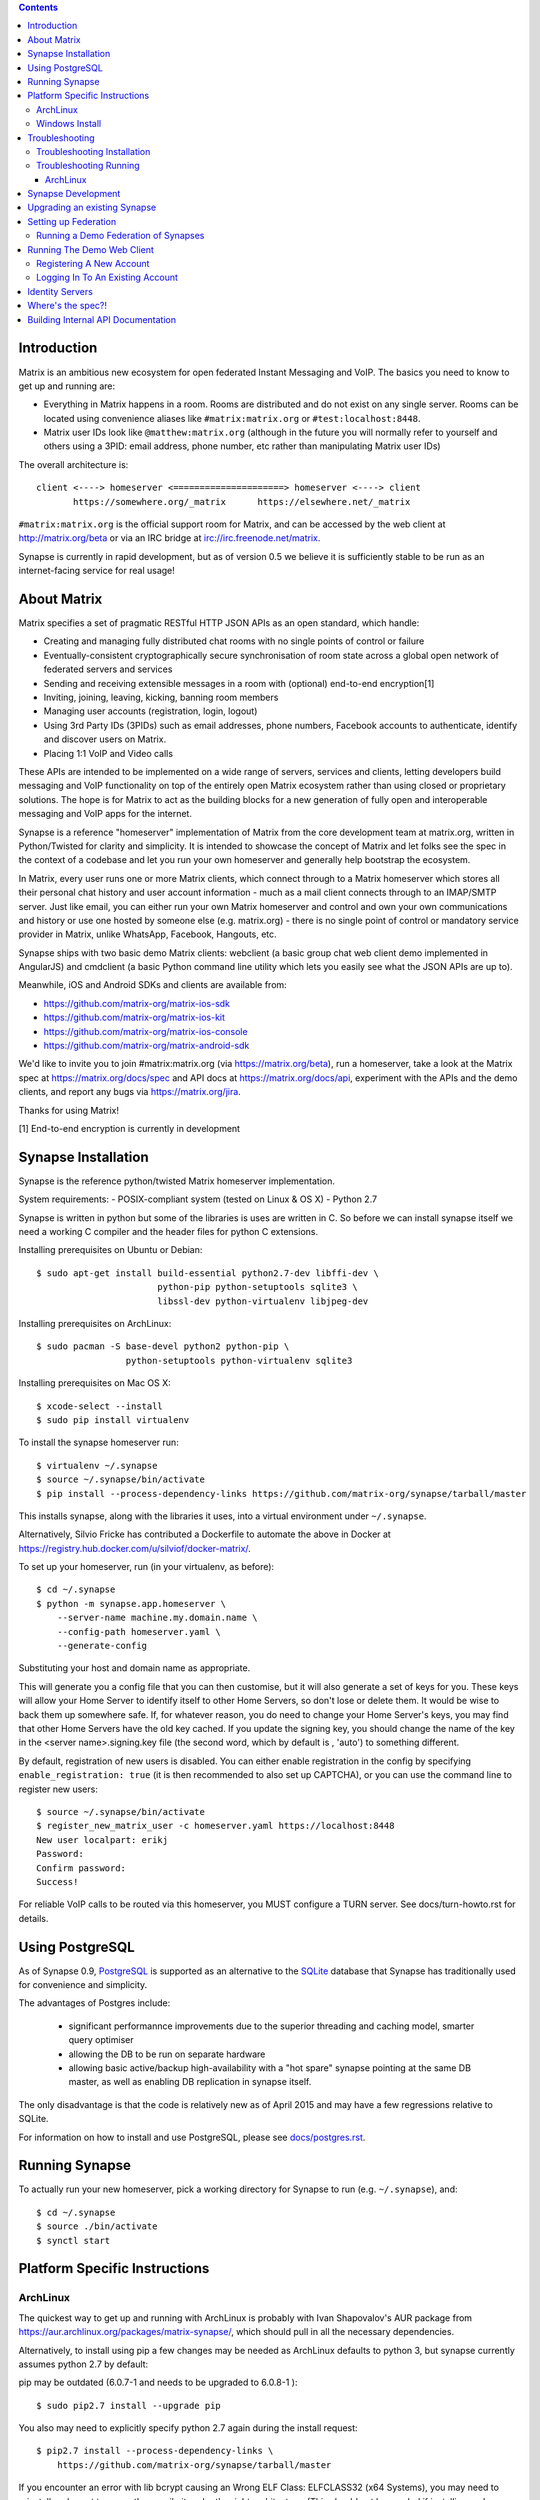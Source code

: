 .. contents::

Introduction
============

Matrix is an ambitious new ecosystem for open federated Instant Messaging and
VoIP.  The basics you need to know to get up and running are:

- Everything in Matrix happens in a room.  Rooms are distributed and do not
  exist on any single server.  Rooms can be located using convenience aliases 
  like ``#matrix:matrix.org`` or ``#test:localhost:8448``.

- Matrix user IDs look like ``@matthew:matrix.org`` (although in the future
  you will normally refer to yourself and others using a 3PID: email
  address, phone number, etc rather than manipulating Matrix user IDs)

The overall architecture is::

      client <----> homeserver <=====================> homeserver <----> client
             https://somewhere.org/_matrix      https://elsewhere.net/_matrix

``#matrix:matrix.org`` is the official support room for Matrix, and can be
accessed by the web client at http://matrix.org/beta or via an IRC bridge at
irc://irc.freenode.net/matrix.

Synapse is currently in rapid development, but as of version 0.5 we believe it 
is sufficiently stable to be run as an internet-facing service for real usage!

About Matrix
============

Matrix specifies a set of pragmatic RESTful HTTP JSON APIs as an open standard,
which handle:

- Creating and managing fully distributed chat rooms with no
  single points of control or failure
- Eventually-consistent cryptographically secure synchronisation of room
  state across a global open network of federated servers and services
- Sending and receiving extensible messages in a room with (optional)
  end-to-end encryption[1]
- Inviting, joining, leaving, kicking, banning room members
- Managing user accounts (registration, login, logout)
- Using 3rd Party IDs (3PIDs) such as email addresses, phone numbers,
  Facebook accounts to authenticate, identify and discover users on Matrix.
- Placing 1:1 VoIP and Video calls

These APIs are intended to be implemented on a wide range of servers, services
and clients, letting developers build messaging and VoIP functionality on top
of the entirely open Matrix ecosystem rather than using closed or proprietary
solutions. The hope is for Matrix to act as the building blocks for a new
generation of fully open and interoperable messaging and VoIP apps for the
internet.

Synapse is a reference "homeserver" implementation of Matrix from the core
development team at matrix.org, written in Python/Twisted for clarity and
simplicity.  It is intended to showcase the concept of Matrix and let folks see
the spec in the context of a codebase and let you run your own homeserver and
generally help bootstrap the ecosystem.

In Matrix, every user runs one or more Matrix clients, which connect through to
a Matrix homeserver which stores all their personal chat history and user
account information - much as a mail client connects through to an IMAP/SMTP
server. Just like email, you can either run your own Matrix homeserver and
control and own your own communications and history or use one hosted by
someone else (e.g. matrix.org) - there is no single point of control or
mandatory service provider in Matrix, unlike WhatsApp, Facebook, Hangouts, etc.

Synapse ships with two basic demo Matrix clients: webclient (a basic group chat
web client demo implemented in AngularJS) and cmdclient (a basic Python
command line utility which lets you easily see what the JSON APIs are up to).

Meanwhile, iOS and Android SDKs and clients are available from:

- https://github.com/matrix-org/matrix-ios-sdk
- https://github.com/matrix-org/matrix-ios-kit
- https://github.com/matrix-org/matrix-ios-console
- https://github.com/matrix-org/matrix-android-sdk

We'd like to invite you to join #matrix:matrix.org (via
https://matrix.org/beta), run a homeserver, take a look at the Matrix spec at
https://matrix.org/docs/spec and API docs at https://matrix.org/docs/api,
experiment with the APIs and the demo clients, and report any bugs via
https://matrix.org/jira.

Thanks for using Matrix!

[1] End-to-end encryption is currently in development

Synapse Installation
====================

Synapse is the reference python/twisted Matrix homeserver implementation.

System requirements:
- POSIX-compliant system (tested on Linux & OS X)
- Python 2.7

Synapse is written in python but some of the libraries is uses are written in
C. So before we can install synapse itself we need a working C compiler and the
header files for python C extensions.

Installing prerequisites on Ubuntu or Debian::

    $ sudo apt-get install build-essential python2.7-dev libffi-dev \
                           python-pip python-setuptools sqlite3 \
                           libssl-dev python-virtualenv libjpeg-dev
                           
Installing prerequisites on ArchLinux::

    $ sudo pacman -S base-devel python2 python-pip \
                     python-setuptools python-virtualenv sqlite3

Installing prerequisites on Mac OS X::

    $ xcode-select --install
    $ sudo pip install virtualenv
    
To install the synapse homeserver run::

    $ virtualenv ~/.synapse
    $ source ~/.synapse/bin/activate
    $ pip install --process-dependency-links https://github.com/matrix-org/synapse/tarball/master

This installs synapse, along with the libraries it uses, into a virtual
environment under ``~/.synapse``.

Alternatively, Silvio Fricke has contributed a Dockerfile to automate the
above in Docker at https://registry.hub.docker.com/u/silviof/docker-matrix/.

To set up your homeserver, run (in your virtualenv, as before)::

    $ cd ~/.synapse
    $ python -m synapse.app.homeserver \
        --server-name machine.my.domain.name \
        --config-path homeserver.yaml \
        --generate-config

Substituting your host and domain name as appropriate.

This will generate you a config file that you can then customise, but it will
also generate a set of keys for you. These keys will allow your Home Server to
identify itself to other Home Servers, so don't lose or delete them. It would be
wise to back them up somewhere safe. If, for whatever reason, you do need to
change your Home Server's keys, you may find that other Home Servers have the
old key cached. If you update the signing key, you should change the name of the
key in the <server name>.signing.key file (the second word, which by default is
, 'auto') to something different.

By default, registration of new users is disabled. You can either enable
registration in the config by specifying ``enable_registration: true``
(it is then recommended to also set up CAPTCHA), or
you can use the command line to register new users::

    $ source ~/.synapse/bin/activate
    $ register_new_matrix_user -c homeserver.yaml https://localhost:8448
    New user localpart: erikj
    Password:
    Confirm password:
    Success!

For reliable VoIP calls to be routed via this homeserver, you MUST configure
a TURN server.  See docs/turn-howto.rst for details.

Using PostgreSQL
================

As of Synapse 0.9, `PostgreSQL <http://www.postgresql.org>`_ is supported as an
alternative to the `SQLite <http://sqlite.org/>`_ database that Synapse has
traditionally used for convenience and simplicity.

The advantages of Postgres include:

 * significant performannce improvements due to the superior threading and
   caching model, smarter query optimiser
 * allowing the DB to be run on separate hardware
 * allowing basic active/backup high-availability with a "hot spare" synapse
   pointing at the same DB master, as well as enabling DB replication in
   synapse itself.
   
The only disadvantage is that the code is relatively new as of April 2015 and
may have a few regressions relative to SQLite.

For information on how to install and use PostgreSQL, please see
`docs/postgres.rst <docs/postgres.rst>`_.

Running Synapse
===============

To actually run your new homeserver, pick a working directory for Synapse to run 
(e.g. ``~/.synapse``), and::

    $ cd ~/.synapse
    $ source ./bin/activate
    $ synctl start

Platform Specific Instructions
==============================

ArchLinux
---------

The quickest way to get up and running with ArchLinux is probably with Ivan
Shapovalov's AUR package from
https://aur.archlinux.org/packages/matrix-synapse/, which should pull in all
the necessary dependencies.

Alternatively, to install using pip a few changes may be needed as ArchLinux
defaults to python 3, but synapse currently assumes python 2.7 by default:

pip may be outdated (6.0.7-1 and needs to be upgraded to 6.0.8-1 )::

    $ sudo pip2.7 install --upgrade pip
    
You also may need to explicitly specify python 2.7 again during the install
request::

    $ pip2.7 install --process-dependency-links \
        https://github.com/matrix-org/synapse/tarball/master
    
If you encounter an error with lib bcrypt causing an Wrong ELF Class:
ELFCLASS32 (x64 Systems), you may need to reinstall py-bcrypt to correctly
compile it under the right architecture. (This should not be needed if
installing under virtualenv)::

    $ sudo pip2.7 uninstall py-bcrypt
    $ sudo pip2.7 install py-bcrypt
    
During setup of Synapse you need to call python2.7 directly again::

    $ cd ~/.synapse
    $ python2.7 -m synapse.app.homeserver \
      --server-name machine.my.domain.name \
      --config-path homeserver.yaml \
      --generate-config
        
...substituting your host and domain name as appropriate.

Windows Install
---------------
Synapse can be installed on Cygwin. It requires the following Cygwin packages:

 - gcc
 - git
 - libffi-devel
 - openssl (and openssl-devel, python-openssl)
 - python
 - python-setuptools

The content repository requires additional packages and will be unable to process
uploads without them:
 - libjpeg8
 - libjpeg8-devel
 - zlib
If you choose to install Synapse without these packages, you will need to reinstall
``pillow`` for changes to be applied, e.g. ``pip uninstall pillow`` ``pip install
pillow --user``

Troubleshooting:

- You may need to upgrade ``setuptools`` to get this to work correctly:
  ``pip install setuptools --upgrade``.
- You may encounter errors indicating that ``ffi.h`` is missing, even with
  ``libffi-devel`` installed. If you do, copy the ``.h`` files:
  ``cp /usr/lib/libffi-3.0.13/include/*.h /usr/include``
- You may need to install libsodium from source in order to install PyNacl. If
  you do, you may need to create a symlink to ``libsodium.a`` so ``ld`` can find
  it: ``ln -s /usr/local/lib/libsodium.a /usr/lib/libsodium.a``

Troubleshooting
===============

Troubleshooting Installation
----------------------------

Synapse requires pip 1.7 or later, so if your OS provides too old a version and 
you get errors about ``error: no such option: --process-dependency-links`` you 
may need to manually upgrade it::

    $ sudo pip install --upgrade pip

If pip crashes mid-installation for reason (e.g. lost terminal), pip may
refuse to run until you remove the temporary installation directory it
created. To reset the installation::

    $ rm -rf /tmp/pip_install_matrix

pip seems to leak *lots* of memory during installation.  For instance, a Linux 
host with 512MB of RAM may run out of memory whilst installing Twisted.  If this 
happens, you will have to individually install the dependencies which are 
failing, e.g.::

    $ pip install twisted

On OSX, if you encounter clang: error: unknown argument: '-mno-fused-madd' you
will need to export CFLAGS=-Qunused-arguments.

Troubleshooting Running
-----------------------

If synapse fails with ``missing "sodium.h"`` crypto errors, you may need 
to manually upgrade PyNaCL, as synapse uses NaCl (http://nacl.cr.yp.to/) for 
encryption and digital signatures.
Unfortunately PyNACL currently has a few issues
(https://github.com/pyca/pynacl/issues/53) and
(https://github.com/pyca/pynacl/issues/79) that mean it may not install
correctly, causing all tests to fail with errors about missing "sodium.h". To
fix try re-installing from PyPI or directly from
(https://github.com/pyca/pynacl)::

    $ # Install from PyPI
    $ pip install --user --upgrade --force pynacl
    $ # Install from github
    $ pip install --user https://github.com/pyca/pynacl/tarball/master

ArchLinux
~~~~~~~~~

If running `$ synctl start` fails with 'returned non-zero exit status 1',
you will need to explicitly call Python2.7 - either running as::

    $ python2.7 -m synapse.app.homeserver --daemonize -c homeserver.yaml
    
...or by editing synctl with the correct python executable.

Synapse Development
===================

To check out a synapse for development, clone the git repo into a working
directory of your choice::

    $ git clone https://github.com/matrix-org/synapse.git
    $ cd synapse

Synapse has a number of external dependencies, that are easiest
to install using pip and a virtualenv::

    $ virtualenv env
    $ source env/bin/activate
    $ python synapse/python_dependencies.py | xargs -n1 pip install
    $ pip install setuptools_trial mock

This will run a process of downloading and installing all the needed
dependencies into a virtual env.

Once this is done, you may wish to run Synapse's unit tests, to
check that everything is installed as it should be::

    $ python setup.py test

This should end with a 'PASSED' result::

    Ran 143 tests in 0.601s

    PASSED (successes=143)


Upgrading an existing Synapse
=============================

IMPORTANT: Before upgrading an existing synapse to a new version, please
refer to UPGRADE.rst for any additional instructions.

Otherwise, simply re-install the new codebase over the current one - e.g.
by ``pip install --process-dependency-links
https://github.com/matrix-org/synapse/tarball/master``
if using pip, or by ``git pull`` if running off a git working copy.


Setting up Federation
=====================

In order for other homeservers to send messages to your server, it will need to
be publicly visible on the internet, and they will need to know its host name.
You have two choices here, which will influence the form of your Matrix user
IDs:

1) Use the machine's own hostname as available on public DNS in the form of
   its A or AAAA records. This is easier to set up initially, perhaps for
   testing, but lacks the flexibility of SRV.

2) Set up a SRV record for your domain name. This requires you create a SRV
   record in DNS, but gives the flexibility to run the server on your own
   choice of TCP port, on a machine that might not be the same name as the
   domain name.

For the first form, simply pass the required hostname (of the machine) as the
--server-name parameter::

    $ python -m synapse.app.homeserver \
        --server-name machine.my.domain.name \
        --config-path homeserver.yaml \
        --generate-config
    $ python -m synapse.app.homeserver --config-path homeserver.yaml

Alternatively, you can run ``synctl start`` to guide you through the process.

For the second form, first create your SRV record and publish it in DNS. This
needs to be named _matrix._tcp.YOURDOMAIN, and point at at least one hostname
and port where the server is running.  (At the current time synapse does not
support clustering multiple servers into a single logical homeserver).  The DNS
record would then look something like::

    $ dig -t srv _matrix._tcp.machine.my.domain.name
    _matrix._tcp    IN      SRV     10 0 8448 machine.my.domain.name.


At this point, you should then run the homeserver with the hostname of this
SRV record, as that is the name other machines will expect it to have::

    $ python -m synapse.app.homeserver \
        --server-name YOURDOMAIN \
        --config-path homeserver.yaml \
        --generate-config
    $ python -m synapse.app.homeserver --config-path homeserver.yaml


You may additionally want to pass one or more "-v" options, in order to
increase the verbosity of logging output; at least for initial testing.

Running a Demo Federation of Synapses
-------------------------------------

If you want to get up and running quickly with a trio of homeservers in a
private federation (``localhost:8080``, ``localhost:8081`` and
``localhost:8082``) which you can then access through the webclient running at
http://localhost:8080. Simply run::

    $ demo/start.sh
    
This is mainly useful just for development purposes.

Running The Demo Web Client
===========================

The homeserver runs a web client by default at https://localhost:8448/.

If this is the first time you have used the client from that browser (it uses
HTML5 local storage to remember its config), you will need to log in to your
account. If you don't yet have an account, because you've just started the
homeserver for the first time, then you'll need to register one.


Registering A New Account
-------------------------

Your new user name will be formed partly from the hostname your server is
running as, and partly from a localpart you specify when you create the
account. Your name will take the form of::

    @localpart:my.domain.here
         (pronounced "at localpart on my dot domain dot here")

Specify your desired localpart in the topmost box of the "Register for an
account" form, and click the "Register" button. Hostnames can contain ports if
required due to lack of SRV records (e.g. @matthew:localhost:8448 on an
internal synapse sandbox running on localhost).

If registration fails, you may need to enable it in the homeserver (see
`Synapse Installation`_ above)


Logging In To An Existing Account
---------------------------------

Just enter the ``@localpart:my.domain.here`` Matrix user ID and password into
the form and click the Login button.


Identity Servers
================

The job of authenticating 3PIDs and tracking which 3PIDs are associated with a
given Matrix user is very security-sensitive, as there is obvious risk of spam
if it is too easy to sign up for Matrix accounts or harvest 3PID data.
Meanwhile the job of publishing the end-to-end encryption public keys for
Matrix users is also very security-sensitive for similar reasons.

Therefore the role of managing trusted identity in the Matrix ecosystem is
farmed out to a cluster of known trusted ecosystem partners, who run 'Matrix
Identity Servers' such as ``sydent``, whose role is purely to authenticate and
track 3PID logins and publish end-user public keys.

It's currently early days for identity servers as Matrix is not yet using 3PIDs
as the primary means of identity and E2E encryption is not complete. As such,
we are running a single identity server (https://matrix.org) at the current
time.


Where's the spec?!
==================

The source of the matrix spec lives at https://github.com/matrix-org/matrix-doc.  
A recent HTML snapshot of this lives at http://matrix.org/docs/spec


Building Internal API Documentation
===================================

Before building internal API documentation install sphinx and
sphinxcontrib-napoleon::

    $ pip install sphinx
    $ pip install sphinxcontrib-napoleon

Building internal API documentation::

    $ python setup.py build_sphinx

